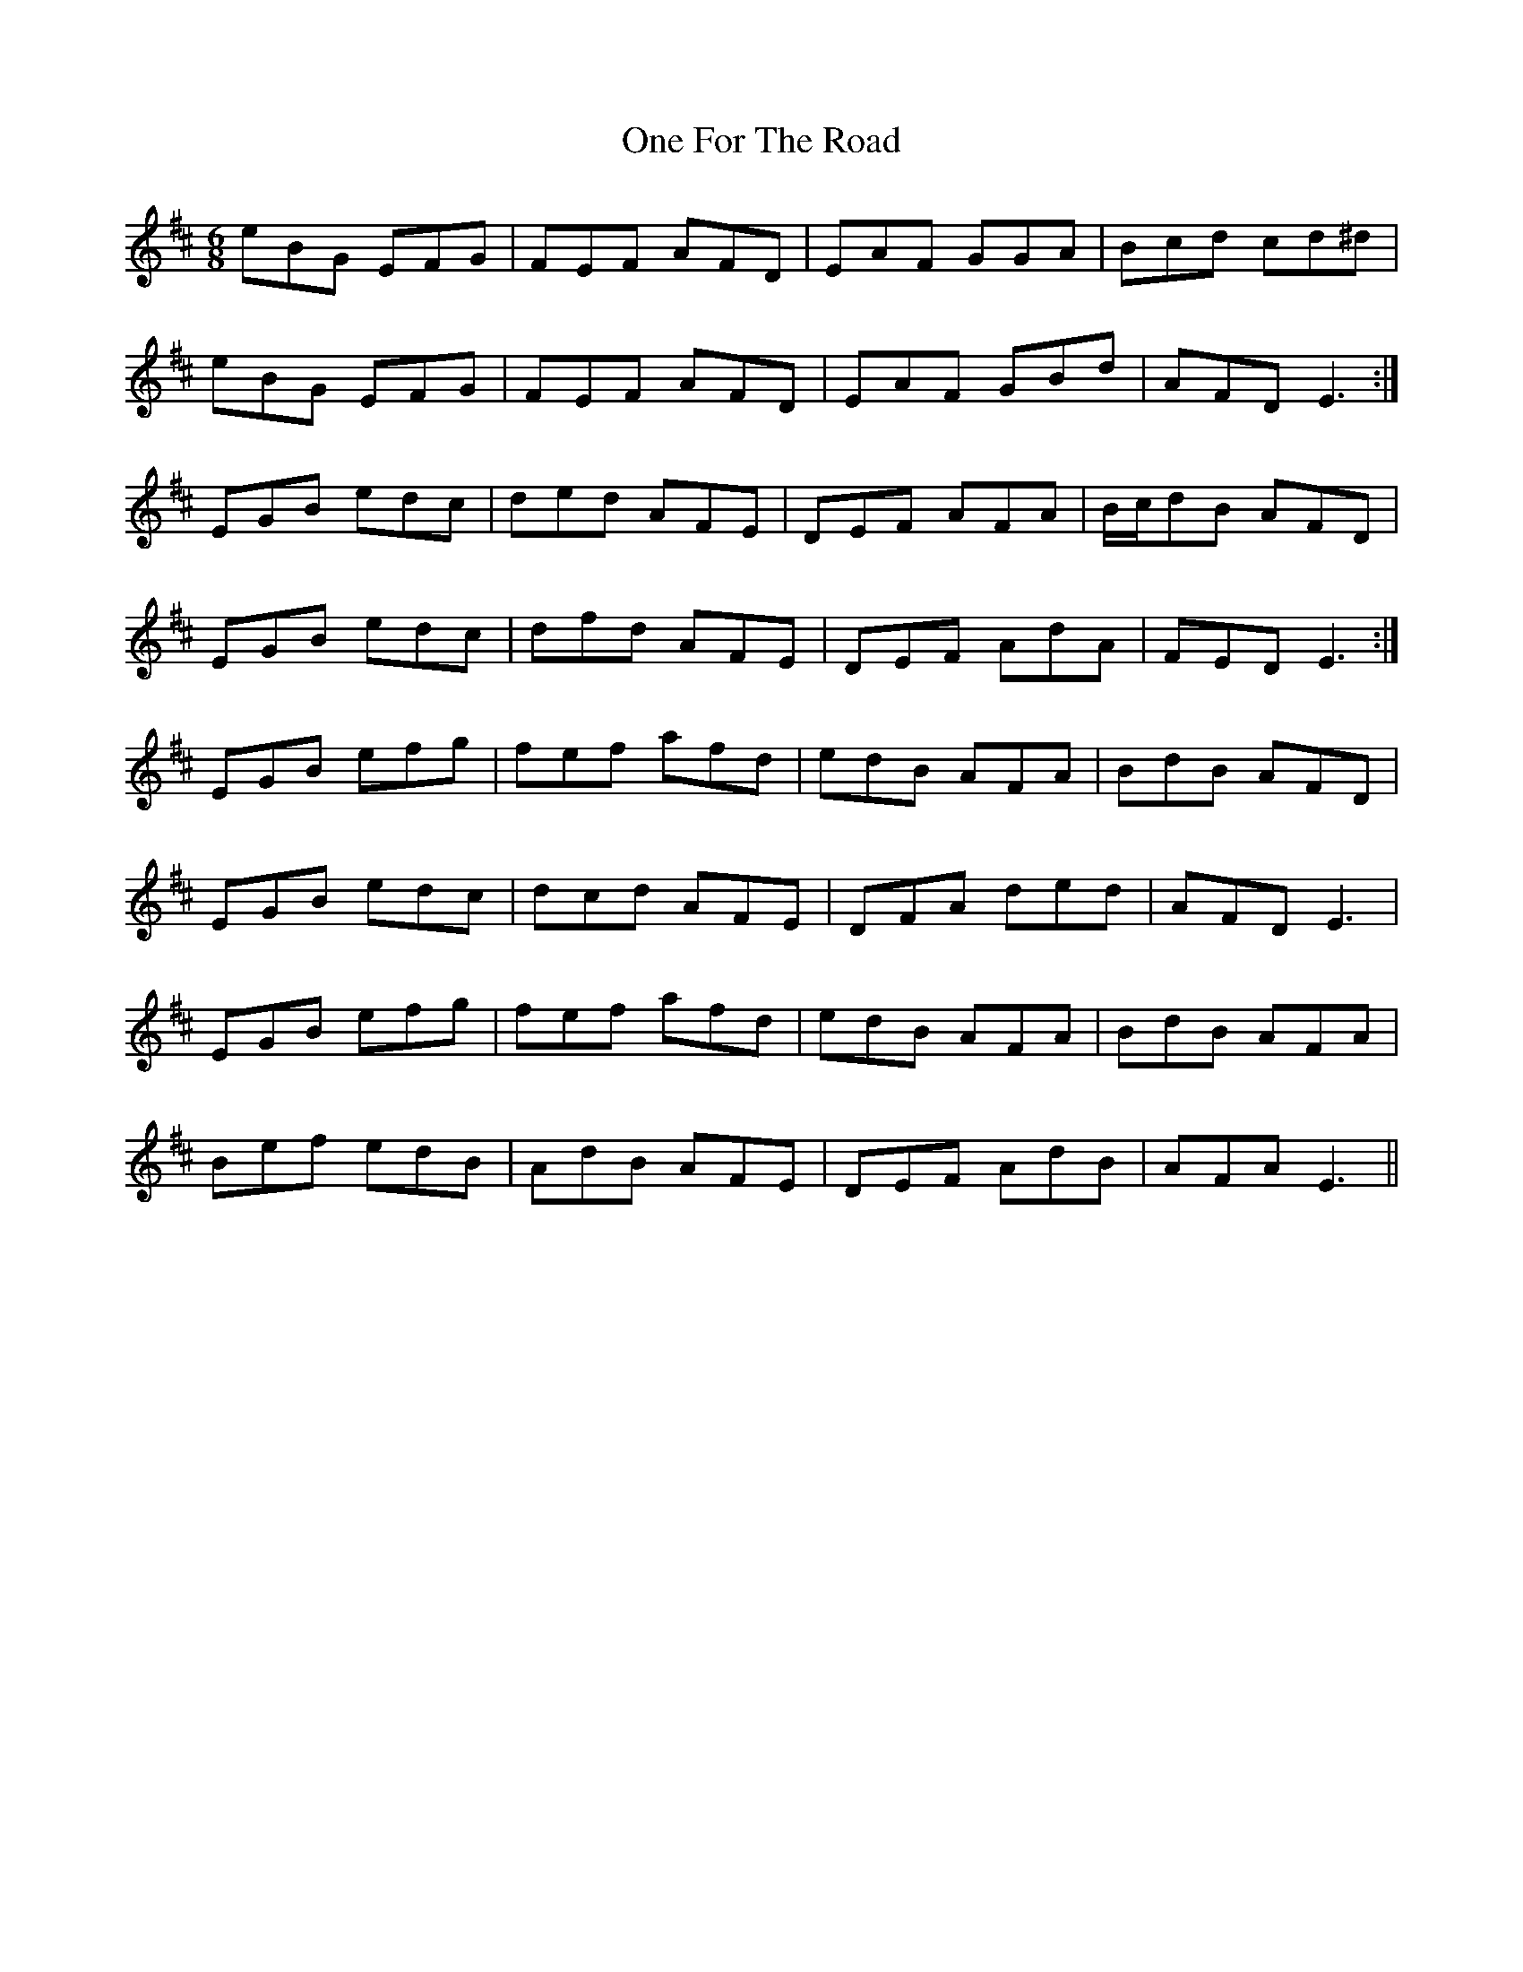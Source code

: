 X: 30591
T: One For The Road
R: jig
M: 6/8
K: Edorian
eBG EFG|FEF AFD|EAF GGA|Bcd cd^d|
eBG EFG|FEF AFD|EAF GBd|AFD E3:|
EGB edc|ded AFE|DEF AFA|B/c/dB AFD|
EGB edc|dfd AFE|DEF AdA|FED E3:|
EGB efg|fef afd|edB AFA|BdB AFD|
EGB edc|dcd AFE|DFA ded|AFD E3|
EGB efg|fef afd|edB AFA|BdB AFA|
Bef edB|AdB AFE|DEF AdB|AFA E3||

